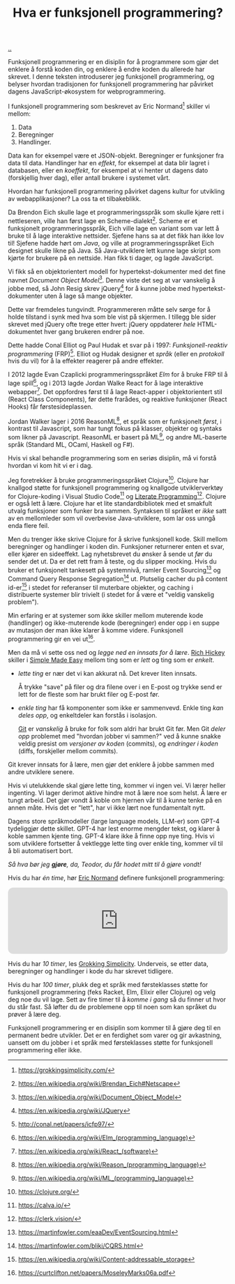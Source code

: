 :PROPERTIES:
:ID: 51ffdc72-ed70-4703-a773-347344e5dd6e
:END:
#+TITLE: Hva er funksjonell programmering?

[[file:..][..]]

Funksjonell programmering er en disiplin for å programmere som gjør det enklere å forstå koden din, og enklere å endre koden du allerede har skrevet.
I denne teksten introduserer jeg funksjonell programmering, og belyser hvordan tradisjonen for funksjonell programmering har påvirket dagens JavaScript-økosystem for webprogrammering.

I funksjonell programmering som beskrevet av Eric Normand[fn:grokking-simplicity] skiller vi mellom:

1. Data
2. Beregninger
3. Handlinger.

Data kan for eksempel være et JSON-objekt.
Beregninger er funksjoner fra data til data.
Handlinger har en /effekt/, for eksempel at data blir lagret i databasen, eller en /koeffekt/, for eksempel at vi henter ut dagens dato (forskjellig hver dag), eller antall brukere i systemet vårt.

Hvordan har funksjonell programmering påvirket dagens kultur for utvikling av webapplikasjoner?
La oss ta et tilbakeblikk.

Da Brendon Eich skulle lage et programmeringsspråk som skulle kjøre rett i nettleseren, ville han først lage en Scheme-dialekt[fn:js-scheme].
Scheme er et funksjonelt programmeringsspråk, Eich ville lage en variant som var lett å bruke til å lage interaktive nettsider.
Sjefene hans sa at det fikk han ikke lov til!
Sjefene hadde hørt om /Java/, og ville at programmeringsspråket Eich designet skulle likne på Java.
Så Java-utviklere lett kunne lage skript som kjørte for brukere på en nettside.
Han fikk ti dager, og lagde JavaScript.

Vi fikk så en objektorientert modell for hypertekst-dokumenter med det fine navnet /Document Object Model/[fn:dom].
Denne viste det seg at var vanskelig å jobbe med, så John Resig skrev jQuery[fn:jquery] for å kunne jobbe med hypertekst-dokumenter uten å lage så mange objekter.

Dette var fremdeles tungvindt.
Programmereren måtte selv sørge for å holde tilstand i synk med hva som ble vist på skjermen.
I tillegg ble sider skrevet med jQuery ofte trege etter hvert: jQuery oppdaterer /hele/ HTML-dokumentet hver gang brukeren endrer på noe.

Dette hadde Conal Elliot og Paul Hudak et svar på i 1997: /Funksjonell-reaktiv programmering/ (FRP)[fn:frp].
Elliot og Hudak designer et /språk/ (eller en /protokoll/ hvis du vil) for å la effekter reagerer på andre effekter.

I 2012 lagde Evan Czaplicki programmeringsspråket /Elm/ for å bruke FRP til å lage spill[fn:elm], og i 2013 lagde Jordan Walke React for å lage interaktive webapper[fn:react].
Det oppfordres først til å lage React-apper i objektorientert stil (React Class Components), før dette frarådes, og reaktive funksjoner (React Hooks) får førstesideplassen.

Jordan Walker lager i 2016 ReasonML[fn:reasonml], et språk som er funksjonelt /først/, i kontrast til Javascript, som har tungt fokus på klasser, objekter og syntaks som likner på Javascript.
ReasonML er basert på ML[fn:ml], og andre ML-baserte språk (Standard ML, OCaml, Haskell og F#).

Hvis vi skal behandle programmering som en seriøs disiplin, må vi forstå hvordan vi kom hit vi er i dag.

Jeg foretrekker å bruke programmeringsspråket Clojure[fn:clojure].
Clojure har knallgod støtte for funksjonell programmering og knallgode utviklerverktøy for Clojure-koding i Visual Studio Code[fn:calva] og [[id:7ba7621e-5dc0-42d8-9e91-dc244d115928][Literate Programming]][fn:clerk].
Clojure er også lett å lære.
Clojure har et lite standardbibliotek med et smakfult utvalg funksjoner som funker bra sammen.
Syntaksen til språket er /ikke/ satt av en mellomleder som vil overbevise Java-utviklere, som lar oss unngå enda flere feil.

Men du trenger ikke skrive Clojure for å skrive funksjonell kode.
Skill mellom beregninger og handlinger i koden din.
Funksjoner returnerer enten et svar, eller kjører en sideeffekt.
Lag nyhetsbrevet du ønsker å sende ut /før/ du sender det ut.
Da er det rett fram å teste, og du slipper mocking.
Hvis du bruker et funksjonelt tankesett på systemnivå, ramler Event Sourcing[fn:event-sourcing] og Command Query Response Segregation[fn:cqrs] ut.
Plutselig cacher du på content id-er[fn:content-id] i stedet for referanser til muterbare objekter, og caching i distribuerte systemer blir trivielt (i stedet for å være et "veldig vanskelig problem").

Min erfaring er at systemer som ikke skiller mellom muterende kode (handlinger) og ikke-muterende kode (beregninger) ender opp i en suppe av mutasjon der man ikke klarer å komme videre.
Funksjonell programmering gir en vei ut[fn:out-of-the-tar-pit].

Men da må vi sette oss ned og /legge ned en innsats for å lære/.
[[id:a172782b-bceb-4b44-afdf-7a2348d02970][Rich Hickey]] skiller i [[id:3eb092bf-b847-4686-b250-fca303022782][Simple Made Easy]] mellom ting som er /lett/ og ting som er /enkelt/.

- /lette ting/ er nær det vi kan akkurat nå.
  Det krever liten innsats.

  Å trykke "save" på filer og dra filene over i en E-post og trykke send er lett for de fleste som har brukt filer og E-post før.

- /enkle ting/ har få komponenter som ikke er sammenvevd.
  Enkle ting /kan deles opp/, og enkeltdeler kan forstås i isolasjon.

  [[id:e9ad88c6-f5a4-479b-a1c7-8dc1e2a8471a][Git]] er /vanskelig/ å bruke for folk som aldri har brukt Git før.
  Men Git /deler opp/ problemet med "hvordan jobber vi sammen?" ved å kunne snakke veldig presist om /versjoner av koden/ (commits), og /endringer i koden/ (diffs, forskjeller mellom commits).

Git krever innsats for å lære, men gjør det enklere å jobbe sammen med andre utviklere senere.

Hvis vi utelukkende skal gjøre lette ting, kommer vi ingen vei.
Vi lærer heller ingenting.
Vi lager derimot aktive hindre mot å lære noe som helst.
Å lære er tungt arbeid.
Det gjør vondt å koble om hjernen vår til å kunne tenke på en annen måte.
Hvis det er "lett", har vi ikke lært noe fundamentalt nytt.

Dagens store språkmodeller (large language models, LLM-er) som GPT-4 tydeliggjør dette skillet.
GPT-4 har lest enorme mengder tekst, og klarer å koble sammen kjente ting.
GPT-4 klare ikke å finne opp nye ting.
Hvis vi som utviklere fortsetter å vektlegge lette ting over enkle ting, kommer vil til å bli automatisert bort.

/Så hva bør jeg *gjøre*, da, Teodor, du får hodet mitt til å gjøre vondt!/

Hvis du har /én time/, hør [[id:81dfcf30-e59d-4293-9000-5b29c97f90b8][Eric Normand]] definere funksjonell programmering:

#+begin_export html
<iframe style="border-radius:12px" src="https://open.spotify.com/embed/episode/4hSE898e7eV3ySlB8PabRY?utm_source=generator" width="100%" height="152" frameBorder="0" allowfullscreen="" allow="autoplay; clipboard-write; encrypted-media; fullscreen; picture-in-picture"></iframe>
#+end_export

Hvis du har /10 timer/, les [[id:2dc52e4f-0604-4d33-a50c-1e8534266a47][Grokking Simplicity]].
Underveis, se etter data, beregninger og handlinger i kode du har skrevet tidligere.

Hvis du har /100 timer/, plukk deg et språk med førsteklasses støtte for funksjonell programmering (feks Racket, Elm, Elixir eller Clojure) og velg deg noe du vil lage.
Sett av fire timer til å /komme i gang/ så du finner ut hvor du står fast.
Så løfter du de problemene opp til noen som kan språket du prøver å lære deg.

Funksjonell programmering er en disiplin som kommer til å gjøre deg til en permanent bedre utvikler.
Det er en ferdighet som varer og gir avkastning, uansett om du jobber i et språk med førsteklasses støtte for funksjonell programmering eller ikke.

[fn:grokking-simplicity] https://grokkingsimplicity.com/
[fn:js-scheme] https://en.wikipedia.org/wiki/Brendan_Eich#Netscape
[fn:dom] https://en.wikipedia.org/wiki/Document_Object_Model
[fn:jquery] https://en.wikipedia.org/wiki/JQuery
[fn:frp] http://conal.net/papers/icfp97/
[fn:elm] https://en.wikipedia.org/wiki/Elm_(programming_language)
[fn:react] https://en.wikipedia.org/wiki/React_(software)
[fn:reasonml] https://en.wikipedia.org/wiki/Reason_(programming_language)
[fn:ml] https://en.wikipedia.org/wiki/ML_(programming_language)
[fn:clojure] https://clojure.org/
[fn:clojure-easiest] https://clojureverse.org/t/clojure-has-a-dirty-little-secret/9160
[fn:calva] https://calva.io/
[fn:clerk] https://clerk.vision/
[fn:event-sourcing] https://martinfowler.com/eaaDev/EventSourcing.html
[fn:cqrs] https://martinfowler.com/bliki/CQRS.html
[fn:content-id] https://en.wikipedia.org/wiki/Content-addressable_storage
[fn:out-of-the-tar-pit] https://curtclifton.net/papers/MoseleyMarks06a.pdf
